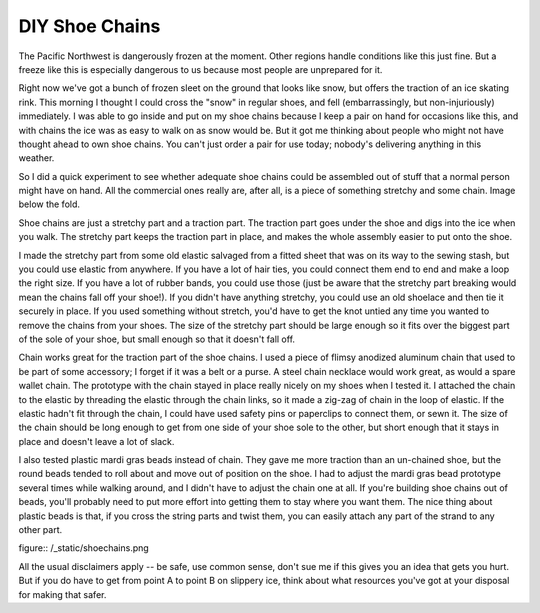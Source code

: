 DIY Shoe Chains
===============

The Pacific Northwest is dangerously frozen at the moment. Other regions handle conditions like this just fine. But a freeze like this is especially dangerous to us because most people are unprepared for it. 

Right now we've got a bunch of frozen sleet on the ground that looks like snow, but offers the traction of an ice skating rink. This morning I thought I could cross the "snow" in regular shoes, and fell (embarrassingly, but non-injuriously) immediately. I was able to go inside and put on my shoe chains because I keep a pair on hand for occasions like this, and with chains the ice was as easy to walk on as snow would be. But it got me thinking about people who might not have thought ahead to own shoe chains. You can't just order a pair for use today; nobody's delivering anything in this weather. 

So I did a quick experiment to see whether adequate shoe chains could be assembled out of stuff that a normal person might have on hand. All the commercial ones really are, after all, is a piece of something stretchy and some chain. Image below the fold.

.. more::

Shoe chains are just a stretchy part and a traction part. The traction part goes under the shoe and digs into the ice when you walk. The stretchy part keeps the traction part in place, and makes the whole assembly easier to put onto the shoe. 

I made the stretchy part from some old elastic salvaged from a fitted sheet that was on its way to the sewing stash, but you could use elastic from anywhere. If you have a lot of hair ties, you could connect them end to end and make a loop the right size. If you have a lot of rubber bands, you could use those (just be aware that the stretchy part breaking would mean the chains fall off your shoe!). If you didn't have anything stretchy, you could use an old shoelace and then tie it securely in place. If you used something without stretch, you'd have to get the knot untied any time you wanted to remove the chains from your shoes. The size of the stretchy part should be large enough so it fits over the biggest part of the sole of your shoe, but small enough so that it doesn't fall off. 

Chain works great for the traction part of the shoe chains. I used a piece of flimsy anodized aluminum chain that used to be part of some accessory; I forget if it was a belt or a purse. A steel chain necklace would work great, as would a spare wallet chain. The prototype with the chain stayed in place really nicely on my shoes when I tested it. I attached the chain to the elastic by threading the elastic through the chain links, so it made a zig-zag of chain in the loop of elastic. If the elastic hadn't fit through the chain, I could have used safety pins or paperclips to connect them, or sewn it. The size of the chain should be long enough to get from one side of your shoe sole to the other, but short enough that it stays in place and doesn't leave a lot of slack. 

I also tested plastic mardi gras beads instead of chain. They gave me more traction than an un-chained shoe, but the round beads tended to roll about and move out of position on the shoe. I had to adjust the mardi gras bead prototype several times while walking around, and I didn't have to adjust the chain one at all. If you're building shoe chains out of beads, you'll probably need to put more effort into getting them to stay where you want them. The nice thing about plastic beads is that, if you cross the string parts and twist them, you can easily attach any part of the strand to any other part. 

figure:: /_static/shoechains.png

All the usual disclaimers apply -- be safe, use common sense, don't sue me if this gives you an idea that gets you hurt. But if you do have to get from point A to point B on slippery ice, think about what resources you've got at your disposal for making that safer. 


.. author:: E. Dunham
.. categories:: none
.. tags:: diy
.. comments::
